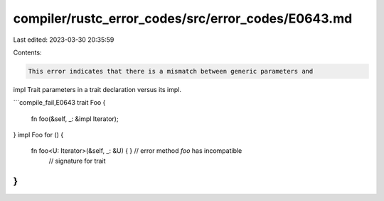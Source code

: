 compiler/rustc_error_codes/src/error_codes/E0643.md
===================================================

Last edited: 2023-03-30 20:35:59

Contents:

.. code-block:: md

    This error indicates that there is a mismatch between generic parameters and
impl Trait parameters in a trait declaration versus its impl.

```compile_fail,E0643
trait Foo {
    fn foo(&self, _: &impl Iterator);
}
impl Foo for () {
    fn foo<U: Iterator>(&self, _: &U) { } // error method `foo` has incompatible
                                          // signature for trait
}
```


